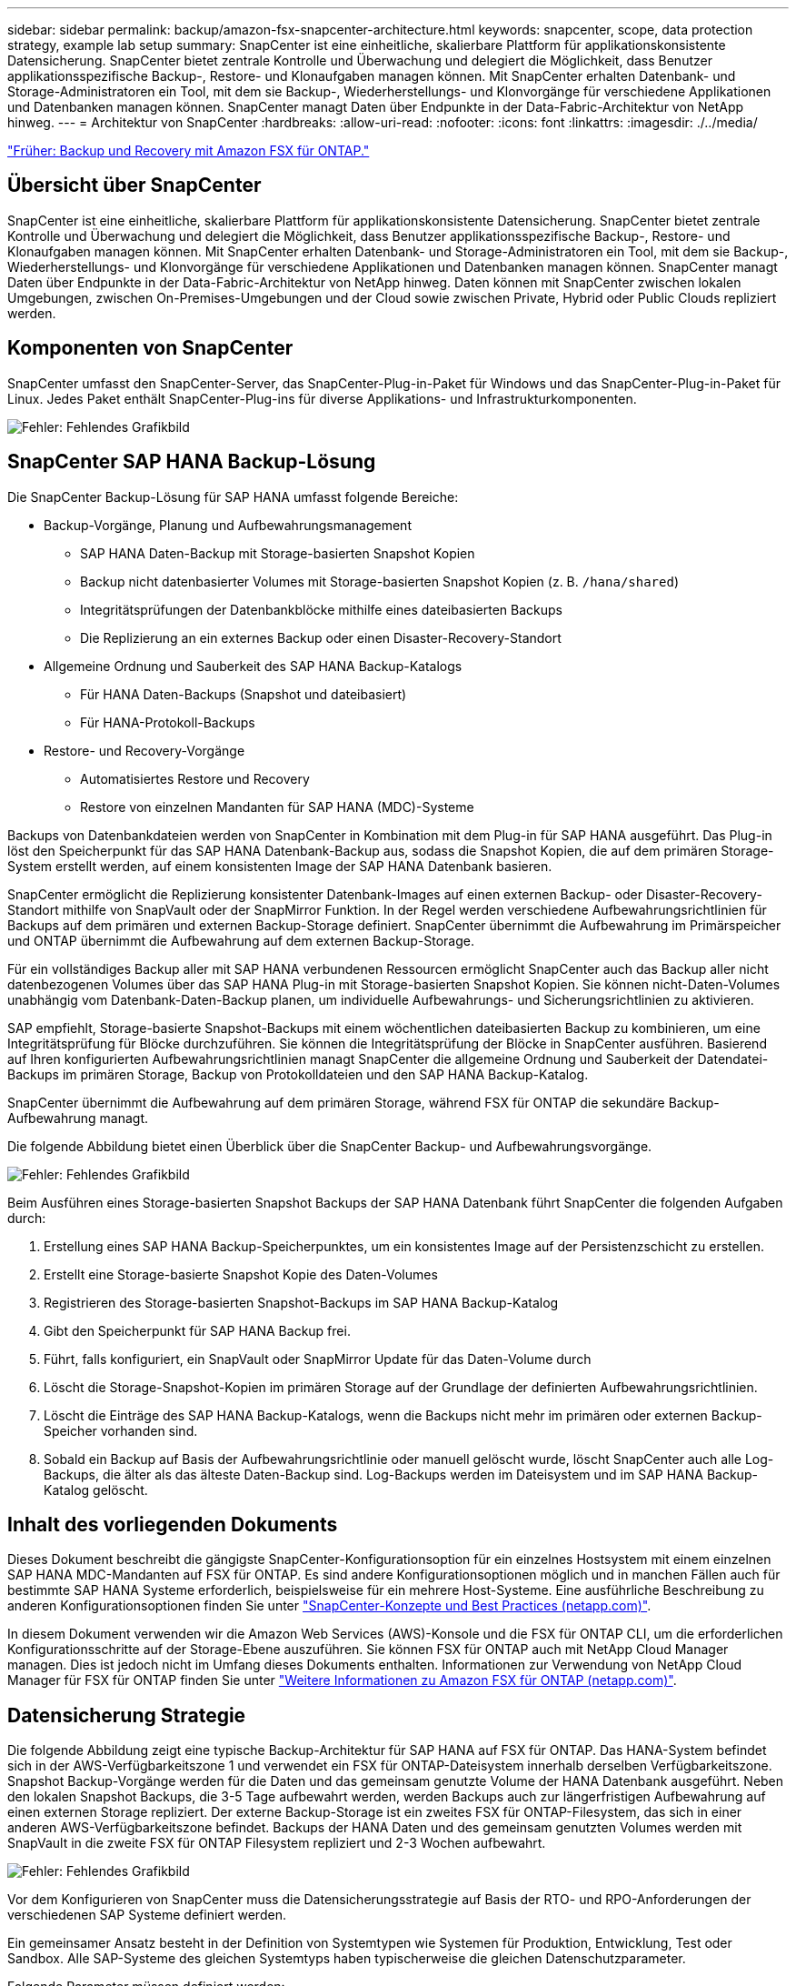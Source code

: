 ---
sidebar: sidebar 
permalink: backup/amazon-fsx-snapcenter-architecture.html 
keywords: snapcenter, scope, data protection strategy, example lab setup 
summary: SnapCenter ist eine einheitliche, skalierbare Plattform für applikationskonsistente Datensicherung. SnapCenter bietet zentrale Kontrolle und Überwachung und delegiert die Möglichkeit, dass Benutzer applikationsspezifische Backup-, Restore- und Klonaufgaben managen können. Mit SnapCenter erhalten Datenbank- und Storage-Administratoren ein Tool, mit dem sie Backup-, Wiederherstellungs- und Klonvorgänge für verschiedene Applikationen und Datenbanken managen können. SnapCenter managt Daten über Endpunkte in der Data-Fabric-Architektur von NetApp hinweg. 
---
= Architektur von SnapCenter
:hardbreaks:
:allow-uri-read: 
:nofooter: 
:icons: font
:linkattrs: 
:imagesdir: ./../media/


link:amazon-fsx-backup-and-recovery-using-amazon-fsx-for-ontap.html["Früher: Backup und Recovery mit Amazon FSX für ONTAP."]



== Übersicht über SnapCenter

SnapCenter ist eine einheitliche, skalierbare Plattform für applikationskonsistente Datensicherung. SnapCenter bietet zentrale Kontrolle und Überwachung und delegiert die Möglichkeit, dass Benutzer applikationsspezifische Backup-, Restore- und Klonaufgaben managen können. Mit SnapCenter erhalten Datenbank- und Storage-Administratoren ein Tool, mit dem sie Backup-, Wiederherstellungs- und Klonvorgänge für verschiedene Applikationen und Datenbanken managen können. SnapCenter managt Daten über Endpunkte in der Data-Fabric-Architektur von NetApp hinweg. Daten können mit SnapCenter zwischen lokalen Umgebungen, zwischen On-Premises-Umgebungen und der Cloud sowie zwischen Private, Hybrid oder Public Clouds repliziert werden.



== Komponenten von SnapCenter

SnapCenter umfasst den SnapCenter-Server, das SnapCenter-Plug-in-Paket für Windows und das SnapCenter-Plug-in-Paket für Linux. Jedes Paket enthält SnapCenter-Plug-ins für diverse Applikations- und Infrastrukturkomponenten.

image:amazon-fsx-image5.png["Fehler: Fehlendes Grafikbild"]



== SnapCenter SAP HANA Backup-Lösung

Die SnapCenter Backup-Lösung für SAP HANA umfasst folgende Bereiche:

* Backup-Vorgänge, Planung und Aufbewahrungsmanagement
+
** SAP HANA Daten-Backup mit Storage-basierten Snapshot Kopien
** Backup nicht datenbasierter Volumes mit Storage-basierten Snapshot Kopien (z. B. `/hana/shared`)
** Integritätsprüfungen der Datenbankblöcke mithilfe eines dateibasierten Backups
** Die Replizierung an ein externes Backup oder einen Disaster-Recovery-Standort


* Allgemeine Ordnung und Sauberkeit des SAP HANA Backup-Katalogs
+
** Für HANA Daten-Backups (Snapshot und dateibasiert)
** Für HANA-Protokoll-Backups


* Restore- und Recovery-Vorgänge
+
** Automatisiertes Restore und Recovery
** Restore von einzelnen Mandanten für SAP HANA (MDC)-Systeme




Backups von Datenbankdateien werden von SnapCenter in Kombination mit dem Plug-in für SAP HANA ausgeführt. Das Plug-in löst den Speicherpunkt für das SAP HANA Datenbank-Backup aus, sodass die Snapshot Kopien, die auf dem primären Storage-System erstellt werden, auf einem konsistenten Image der SAP HANA Datenbank basieren.

SnapCenter ermöglicht die Replizierung konsistenter Datenbank-Images auf einen externen Backup- oder Disaster-Recovery-Standort mithilfe von SnapVault oder der SnapMirror Funktion. In der Regel werden verschiedene Aufbewahrungsrichtlinien für Backups auf dem primären und externen Backup-Storage definiert. SnapCenter übernimmt die Aufbewahrung im Primärspeicher und ONTAP übernimmt die Aufbewahrung auf dem externen Backup-Storage.

Für ein vollständiges Backup aller mit SAP HANA verbundenen Ressourcen ermöglicht SnapCenter auch das Backup aller nicht datenbezogenen Volumes über das SAP HANA Plug-in mit Storage-basierten Snapshot Kopien. Sie können nicht-Daten-Volumes unabhängig vom Datenbank-Daten-Backup planen, um individuelle Aufbewahrungs- und Sicherungsrichtlinien zu aktivieren.

SAP empfiehlt, Storage-basierte Snapshot-Backups mit einem wöchentlichen dateibasierten Backup zu kombinieren, um eine Integritätsprüfung für Blöcke durchzuführen. Sie können die Integritätsprüfung der Blöcke in SnapCenter ausführen. Basierend auf Ihren konfigurierten Aufbewahrungsrichtlinien managt SnapCenter die allgemeine Ordnung und Sauberkeit der Datendatei-Backups im primären Storage, Backup von Protokolldateien und den SAP HANA Backup-Katalog.

SnapCenter übernimmt die Aufbewahrung auf dem primären Storage, während FSX für ONTAP die sekundäre Backup-Aufbewahrung managt.

Die folgende Abbildung bietet einen Überblick über die SnapCenter Backup- und Aufbewahrungsvorgänge.

image:amazon-fsx-image6.png["Fehler: Fehlendes Grafikbild"]

Beim Ausführen eines Storage-basierten Snapshot Backups der SAP HANA Datenbank führt SnapCenter die folgenden Aufgaben durch:

. Erstellung eines SAP HANA Backup-Speicherpunktes, um ein konsistentes Image auf der Persistenzschicht zu erstellen.
. Erstellt eine Storage-basierte Snapshot Kopie des Daten-Volumes
. Registrieren des Storage-basierten Snapshot-Backups im SAP HANA Backup-Katalog
. Gibt den Speicherpunkt für SAP HANA Backup frei.
. Führt, falls konfiguriert, ein SnapVault oder SnapMirror Update für das Daten-Volume durch
. Löscht die Storage-Snapshot-Kopien im primären Storage auf der Grundlage der definierten Aufbewahrungsrichtlinien.
. Löscht die Einträge des SAP HANA Backup-Katalogs, wenn die Backups nicht mehr im primären oder externen Backup-Speicher vorhanden sind.
. Sobald ein Backup auf Basis der Aufbewahrungsrichtlinie oder manuell gelöscht wurde, löscht SnapCenter auch alle Log-Backups, die älter als das älteste Daten-Backup sind. Log-Backups werden im Dateisystem und im SAP HANA Backup-Katalog gelöscht.




== Inhalt des vorliegenden Dokuments

Dieses Dokument beschreibt die gängigste SnapCenter-Konfigurationsoption für ein einzelnes Hostsystem mit einem einzelnen SAP HANA MDC-Mandanten auf FSX für ONTAP. Es sind andere Konfigurationsoptionen möglich und in manchen Fällen auch für bestimmte SAP HANA Systeme erforderlich, beispielsweise für ein mehrere Host-Systeme. Eine ausführliche Beschreibung zu anderen Konfigurationsoptionen finden Sie unter https://docs.netapp.com/us-en/netapp-solutions-sap/backup/saphana-br-scs-snapcenter-concepts-and-best-practices.html["SnapCenter-Konzepte und Best Practices (netapp.com)"^].

In diesem Dokument verwenden wir die Amazon Web Services (AWS)-Konsole und die FSX für ONTAP CLI, um die erforderlichen Konfigurationsschritte auf der Storage-Ebene auszuführen. Sie können FSX für ONTAP auch mit NetApp Cloud Manager managen. Dies ist jedoch nicht im Umfang dieses Dokuments enthalten. Informationen zur Verwendung von NetApp Cloud Manager für FSX für ONTAP finden Sie unter https://docs.netapp.com/us-en/occm/concept_fsx_aws.html["Weitere Informationen zu Amazon FSX für ONTAP (netapp.com)"^].



== Datensicherung Strategie

Die folgende Abbildung zeigt eine typische Backup-Architektur für SAP HANA auf FSX für ONTAP. Das HANA-System befindet sich in der AWS-Verfügbarkeitszone 1 und verwendet ein FSX für ONTAP-Dateisystem innerhalb derselben Verfügbarkeitszone. Snapshot Backup-Vorgänge werden für die Daten und das gemeinsam genutzte Volume der HANA Datenbank ausgeführt. Neben den lokalen Snapshot Backups, die 3-5 Tage aufbewahrt werden, werden Backups auch zur längerfristigen Aufbewahrung auf einen externen Storage repliziert. Der externe Backup-Storage ist ein zweites FSX für ONTAP-Filesystem, das sich in einer anderen AWS-Verfügbarkeitszone befindet. Backups der HANA Daten und des gemeinsam genutzten Volumes werden mit SnapVault in die zweite FSX für ONTAP Filesystem repliziert und 2-3 Wochen aufbewahrt.

image:amazon-fsx-image7.png["Fehler: Fehlendes Grafikbild"]

Vor dem Konfigurieren von SnapCenter muss die Datensicherungsstrategie auf Basis der RTO- und RPO-Anforderungen der verschiedenen SAP Systeme definiert werden.

Ein gemeinsamer Ansatz besteht in der Definition von Systemtypen wie Systemen für Produktion, Entwicklung, Test oder Sandbox. Alle SAP-Systeme des gleichen Systemtyps haben typischerweise die gleichen Datenschutzparameter.

Folgende Parameter müssen definiert werden:

* Wie oft sollte ein Snapshot Backup ausgeführt werden?
* Wie lange sollten Snapshot Kopien Backups auf dem Primärspeichersystem aufbewahrt werden?
* Wie oft sollte eine Blockintegritätsprüfung ausgeführt werden?
* Sollten die primären Backups auf einen externen Backup-Standort repliziert werden?
* Wie lange sollten die Backups auf dem externen Backup-Storage aufbewahrt werden?


Die folgende Tabelle zeigt ein Beispiel für die Datensicherungsparameter für die Systemtypen: Produktion, Entwicklung und Test. Für das Produktionssystem wurde eine hohe Backup-Frequenz definiert und die Backups werden einmal pro Tag an einen externen Backup-Standort repliziert. Die Testsysteme haben niedrigere Anforderungen und keine Replikation der Backups.

|===
| Parameter | Produktionssysteme auszuführen | Entwicklungssysteme | Testsysteme 


| Sicherungshäufigkeit | Alle 6 Stunden | Alle 6 Stunden | Alle 6 Stunden 


| Primäre Aufbewahrung | 3 Tage | 3 Tage | 3 Tage 


| Block-Integritätsprüfung | Einmal in der Woche | Einmal in der Woche | Nein 


| Replizierung an externe Backup-Standorte | Einmal am Tag | Einmal am Tag | Nein 


| Externe Backup-Aufbewahrung | 2 Wochen | 2 Wochen | Keine Angabe 
|===
In der folgenden Tabelle werden die Richtlinien aufgeführt, die für die Datensicherheitsparameter konfiguriert werden müssen.

|===
| Parameter | RichtliniengebietsSnap | Policy LocalSnapAndSnapVault | RichtlinienblockIntegritätsprüfung 


| Backup-Typ | Auf Snapshot-Basis | Auf Snapshot-Basis | File-basiert 


| Zeitplanhäufigkeit | Stündlich | Täglich | Wöchentlich 


| Primäre Aufbewahrung | Anzahl = 12 | Anzahl = 3 | Anzahl = 1 


| SnapVault Replizierung | Nein | Ja. | Keine Angabe 
|===
Richtlinie `LocalSnapshot` Werden für Produktions-, Entwicklungs- und Testsysteme verwendet, um lokale Snapshot-Backups mit einer Aufbewahrung von zwei Tagen abzudecken.

In der Konfiguration für den Ressourcenschutz wird der Zeitplan für die Systemtypen unterschiedlich definiert:

* Produktion: Zeitplan alle 4 Stunden.
* Entwicklung: Alle 4 Stunden einplanen.
* Test: Alle 4 Stunden planen.


Richtlinie `LocalSnapAndSnapVault` Wird für die Produktions- und Entwicklungssysteme eingesetzt, um die tägliche Replizierung auf den externen Backup Storage zu decken.

In der Konfiguration für den Ressourcenschutz wird der Zeitplan für die Produktion und Entwicklung definiert:

* Produktion: Zeitplan jeden Tag.
* Entwicklung: Zeitplan jeden Tag.die Politik `BlockIntegrityCheck` Wird für die Produktions- und Entwicklungssysteme eingesetzt, um die wöchentliche Blockintegritätsprüfung mithilfe eines dateibasierten Backups abzudecken.


In der Konfiguration für den Ressourcenschutz wird der Zeitplan für die Produktion und Entwicklung definiert:

* Produktion: Zeitplan jede Woche.
* Entwicklung: Zeitplan jede Woche.


Für jede einzelne SAP HANA Datenbank, die die externe Backup-Richtlinie nutzt, müssen Sie eine Sicherungsbeziehung auf der Storage-Ebene konfigurieren. Die Sicherungsbeziehung definiert, welche Volumes repliziert werden und wie die Aufbewahrung von Backups im externen Backup-Storage aufbewahrt wird.

Im folgenden Beispiel wird für jedes Produktions- und Entwicklungssystem im externen Backup-Storage eine Aufbewahrung von zwei Wochen definiert.

In diesem Beispiel unterscheiden sich die Sicherungsrichtlinien und die Aufbewahrung von SAP HANA Datenbankressourcen und Ressourcen ohne Datenvolumen.



== Beispiel für die Laboreinrichtung

Das folgende Lab-Setup wurde als Beispielkonfiguration für den Rest dieses Dokuments verwendet.

HANA-System-PFX:

* Ein Host-MDC-System mit einem einzelnen Mandanten
* HANA 2.0 SPS 6, Version 60
* SLES FÜR SAP 15SP3


SnapCenter

* Version 4.6
* Auf einem HANA Datenbank-Host implementiertem HANA und Linux Plug-in


FSX für ONTAP-Dateisysteme:

* Zwei FSX für ONTAP Filesysteme mit einer einzigen Storage Virtual Machine (SVM)
* Jedes FSX für ONTAP-System in einer anderen AWS-Verfügbarkeitszone
* HANA Daten-Volume zur Replizierung in das zweite FSX für ONTAP Filesystem


image:amazon-fsx-image8.png["Fehler: Fehlendes Grafikbild"]

link:amazon-fsx-snapcenter-configuration.html["Als Nächstes: SnapCenter-Konfiguration."]
